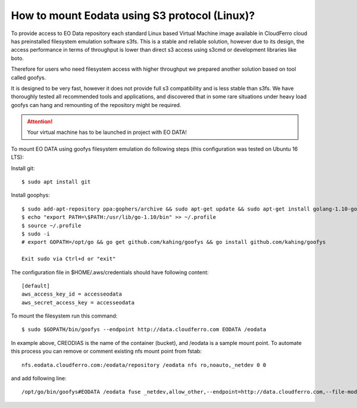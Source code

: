 How to mount Eodata using S3 protocol (Linux)?
==============================================

To provide access to EO Data repository each standard Linux based Virtual Machine image available in CloudFerro cloud has preinstalled filesystem emulation software s3fs. This is a stable and reliable solution, however due to its design, the access performance in terms of throughput is lower than direct s3 access using s3cmd or development libraries like boto.

Therefore for users who need filesystem access with higher throughput we prepared another solution based on tool called goofys.

It is designed to be very fast, however it does not provide full s3 compatibility and is less stable than s3fs. We have thoroughly tested all recommended tools and applications, and discovered that in some rare situations under heavy load goofys can hang and remounting of the repository might be required.

.. attention::
  Your virtual machine has to be launched in project with EO DATA!

To mount EO DATA using goofys filesystem emulation do following steps (this configuration was tested on Ubuntu 16 LTS):

Install git:

::

  $ sudo apt install git

Install goophys:

::

  $ sudo add-apt-repository ppa:gophers/archive && sudo apt-get update && sudo apt-get install golang-1.10-go
  $ echo "export PATH=\$PATH:/usr/lib/go-1.10/bin" >> ~/.profile
  $ source ~/.profile
  $ sudo -i
  # export GOPATH=/opt/go && go get github.com/kahing/goofys && go install github.com/kahing/goofys

  Exit sudo via Ctrl+d or "exit"

The configuration file in $HOME/.aws/credentials should have following content:

::

  [default]
  aws_access_key_id = accesseodata
  aws_secret_access_key = accesseodata

To mount the filesystem run this command:

::

  $ sudo $GOPATH/bin/goofys --endpoint http://data.cloudferro.com EODATA /eodata

In example above, CREODIAS is the name of the container (bucket), and /eodata is a sample mount point.
To automate this process you can remove or comment existing nfs mount point from fstab:

::

  nfs.eodata.cloudferro.com:/eodata/repository /eodata nfs ro,noauto,_netdev 0 0

and add following line:

::

  /opt/go/bin/goofys#EODATA /eodata fuse _netdev,allow_other,--endpoint=http://data.cloudferro.com,--file-mode=0666 0 0
